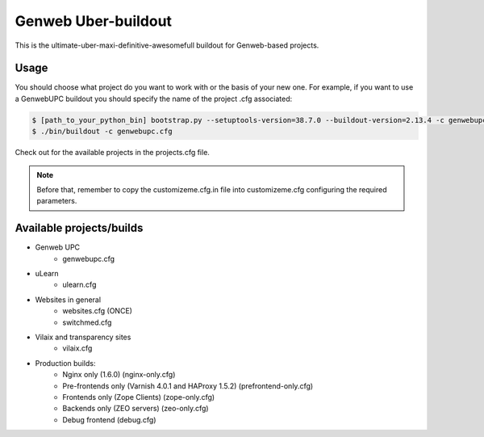 Genweb Uber-buildout
====================

This is the ultimate-uber-maxi-definitive-awesomefull buildout for Genweb-based
projects.

Usage
-----

You should choose what project do you want to work with or the basis of your new
one. For example, if you want to use a GenwebUPC buildout you should specify the
name of the project .cfg associated:

.. code-block:: bash

 $ [path_to_your_python_bin] bootstrap.py --setuptools-version=38.7.0 --buildout-version=2.13.4 -c genwebupc.cfg
 $ ./bin/buildout -c genwebupc.cfg

Check out for the available projects in the projects.cfg file.

.. note:: Before that, remember to copy the customizeme.cfg.in file into customizeme.cfg configuring the required parameters.

Available projects/builds
-------------------------
* Genweb UPC
   - genwebupc.cfg
* uLearn
   - ulearn.cfg
* Websites in general
   - websites.cfg (ONCE)
   - switchmed.cfg
* Vilaix and transparency sites
   - vilaix.cfg
* Production builds:
   - Nginx only (1.6.0) (nginx-only.cfg)
   - Pre-frontends only (Varnish 4.0.1 and HAProxy 1.5.2) (prefrontend-only.cfg)
   - Frontends only (Zope Clients) (zope-only.cfg)
   - Backends only (ZEO servers) (zeo-only.cfg)
   - Debug frontend (debug.cfg)
